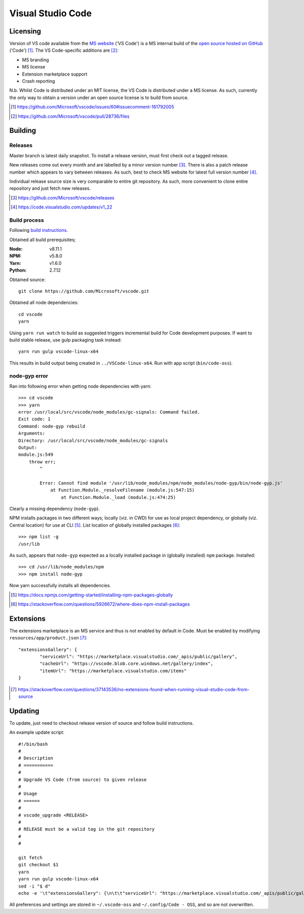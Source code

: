 =====================
Visual Studio Code
=====================

Licensing
==========

Version of VS code available from the `MS website <https://code.visualstudio.com/>`_ ('VS Code') is a MS internal build of the `open source hosted on GitHub <https://github.com/Microsoft/vscode>`_ ('Code') [#]_. The VS Code-specific additions are [#]_:

* MS branding
* MS license
* Extension marketplace support
* Crash reporting

N.b. Whilst Code is distributed under an MIT license, the VS Code is distributed under a MS license. As such, currently the only way to obtain a version under an open source license is to build from source.

.. [#] https://github.com/Microsoft/vscode/issues/60#issuecomment-161792005
.. [#] https://github.com/Microsoft/vscode/pull/28736/files


Building
=========

Releases
---------

Master branch is latest daily snapshot. To install a release version, must first check out a tagged release.

New releases come out every month and are labelled by a minor version number [#]_. There is also a patch release number which appears to vary between releases. As such, best to check MS website for latest full version number [#]_.

Individual release source size is very comparable to entire git repository. As such, more convenient to clone entire repository and just fetch new releases.

.. [#] https://github.com/Microsoft/vscode/releases
.. [#] https://code.visualstudio.com/updates/v1_22

Build process
--------------

Following `build instructions <https://github.com/Microsoft/vscode/wiki/How-to-Contribute#build-and-run-from-source>`_.

Obtained all build prerequisites;

:Node: v8.11.1
:NPM: v5.8.0
:Yarn: v1.6.0
:Python: 2.7.12

Obtained source::

	git clone https://github.com/Microsoft/vscode.git

Obtained all node dependencies::

	cd vscode
	yarn

Using ``yarn run watch`` to build as suggested triggers incremental build for Code development purposes. If want to build stable release, use gulp packaging task instead::

	yarn run gulp vscode-linux-x64

This results in build output being created in ``../VSCode-linux-x64``. Run with app script (``bin/code-oss``).

node-gyp error
---------------

Ran into following error when getting node dependencies with yarn::

	>>> cd vscode
	>>> yarn
	error /usr/local/src/vscode/node_modules/gc-signals: Command failed.
	Exit code: 1
	Command: node-gyp rebuild
	Arguments: 
	Directory: /usr/local/src/vscode/node_modules/gc-signals
	Output:
	module.js:549
	    throw err;
	        ^

		Error: Cannot find module '/usr/lib/node_modules/npm/node_modules/node-gyp/bin/node-gyp.js'
		    at Function.Module._resolveFilename (module.js:547:15)
		        at Function.Module._load (module.js:474:25)

Clearly a missing dependency (``node-gyp``).

NPM installs packages in two different ways; locally (viz. in CWD) for use as local project dependency, or globally (viz. Central location) for use at CLI [#]_. List location of globally installed packages [#]_::

	>>> npm list -g
	/usr/lib

As such, appears that ``node-gyp`` expected as a locally installed package in (globally installed) ``npm`` package. Installed::

	>>> cd /usr/lib/node_modules/npm
	>>> npm install node-gyp

Now yarn successfully installs all dependencies.

.. [#] https://docs.npmjs.com/getting-started/installing-npm-packages-globally
.. [#] https://stackoverflow.com/questions/5926672/where-does-npm-install-packages


Extensions
===========

The extensions marketplace is an MS service and thus is not enabled by default in Code. Must be enabled by modifying ``resources/app/product.json`` [#]_::

	"extensionsGallery": {
		"serviceUrl": "https://marketplace.visualstudio.com/_apis/public/gallery",
		"cacheUrl": "https://vscode.blob.core.windows.net/gallery/index",
		"itemUrl": "https://marketplace.visualstudio.com/items"
	}

.. [#] https://stackoverflow.com/questions/37143536/no-extensions-found-when-running-visual-studio-code-from-source


Updating
=========

To update, just need to checkout release version of source and follow build instructions.

An example update script::
	
	#!/bin/bash
	#
	# Description
	# ===========
	#
	# Upgrade VS Code (from source) to given release
	#
	# Usage
	# ======
	#
	# vscode_upgrade <RELEASE>
	#
	# RELEASE must be a valid tag in the git repository
	#
	#
	
	git fetch
	git checkout $1
	yarn
	yarn run gulp vscode-linux-x64
	sed -i "$ d"
	echo -e '\t"extensionsGallery": {\n\t\t"serviceUrl": "https://marketplace.visualstudio.com/_apis/public/gallery",\n\t\t"cacheUrl": "https://vscode.blob.core.windows.net/gallery/index",\n\t\t"itemUrl": "https://marketplace.visualstudio.com/items"\n\t}\n}' >> resources/app/product.json

All preferences and settings are stored in ``~/.vscode-oss`` and ``~/.config/Code - OSS``, and so are not overwritten.
